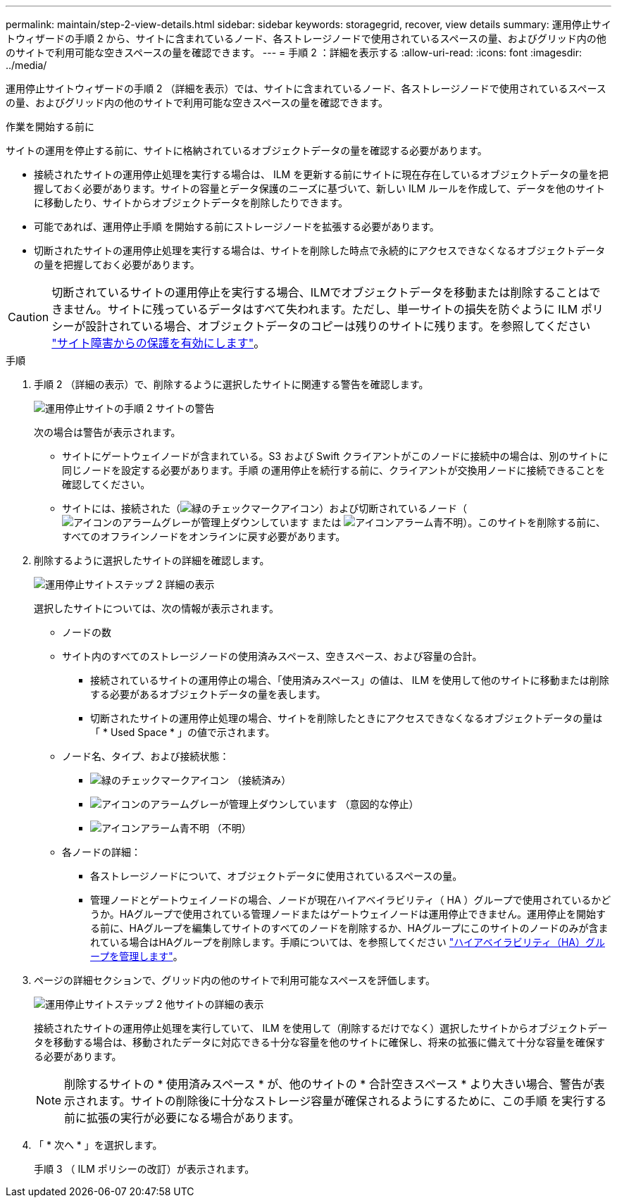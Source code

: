 ---
permalink: maintain/step-2-view-details.html 
sidebar: sidebar 
keywords: storagegrid, recover, view details 
summary: 運用停止サイトウィザードの手順 2 から、サイトに含まれているノード、各ストレージノードで使用されているスペースの量、およびグリッド内の他のサイトで利用可能な空きスペースの量を確認できます。 
---
= 手順 2 ：詳細を表示する
:allow-uri-read: 
:icons: font
:imagesdir: ../media/


[role="lead"]
運用停止サイトウィザードの手順 2 （詳細を表示）では、サイトに含まれているノード、各ストレージノードで使用されているスペースの量、およびグリッド内の他のサイトで利用可能な空きスペースの量を確認できます。

.作業を開始する前に
サイトの運用を停止する前に、サイトに格納されているオブジェクトデータの量を確認する必要があります。

* 接続されたサイトの運用停止処理を実行する場合は、 ILM を更新する前にサイトに現在存在しているオブジェクトデータの量を把握しておく必要があります。サイトの容量とデータ保護のニーズに基づいて、新しい ILM ルールを作成して、データを他のサイトに移動したり、サイトからオブジェクトデータを削除したりできます。
* 可能であれば、運用停止手順 を開始する前にストレージノードを拡張する必要があります。
* 切断されたサイトの運用停止処理を実行する場合は、サイトを削除した時点で永続的にアクセスできなくなるオブジェクトデータの量を把握しておく必要があります。



CAUTION: 切断されているサイトの運用停止を実行する場合、ILMでオブジェクトデータを移動または削除することはできません。サイトに残っているデータはすべて失われます。ただし、単一サイトの損失を防ぐように ILM ポリシーが設計されている場合、オブジェクトデータのコピーは残りのサイトに残ります。を参照してください link:../ilm/using-multiple-storage-pools-for-cross-site-replication.html["サイト障害からの保護を有効にします"]。

.手順
. 手順 2 （詳細の表示）で、削除するように選択したサイトに関連する警告を確認します。
+
image::../media/decommission_site_step_2_site_warnings.png[運用停止サイトの手順 2 サイトの警告]

+
次の場合は警告が表示されます。

+
** サイトにゲートウェイノードが含まれている。S3 および Swift クライアントがこのノードに接続中の場合は、別のサイトに同じノードを設定する必要があります。手順 の運用停止を続行する前に、クライアントが交換用ノードに接続できることを確認してください。
** サイトには、接続された（image:../media/icon_alert_green_checkmark.png["緑のチェックマークアイコン"]）および切断されているノード（image:../media/icon_alarm_gray_administratively_down.png["アイコンのアラームグレーが管理上ダウンしています"] または image:../media/icon_alarm_blue_unknown.png["アイコンアラーム青不明"]）。このサイトを削除する前に、すべてのオフラインノードをオンラインに戻す必要があります。


. 削除するように選択したサイトの詳細を確認します。
+
image::../media/decommission_site_step_2_view_details.png[運用停止サイトステップ 2 詳細の表示]

+
選択したサイトについては、次の情報が表示されます。

+
** ノードの数
** サイト内のすべてのストレージノードの使用済みスペース、空きスペース、および容量の合計。
+
*** 接続されているサイトの運用停止の場合、「使用済みスペース」の値は、 ILM を使用して他のサイトに移動または削除する必要があるオブジェクトデータの量を表します。
*** 切断されたサイトの運用停止処理の場合、サイトを削除したときにアクセスできなくなるオブジェクトデータの量は「 * Used Space * 」の値で示されます。


** ノード名、タイプ、および接続状態：
+
*** image:../media/icon_alert_green_checkmark.png["緑のチェックマークアイコン"] （接続済み）
*** image:../media/icon_alarm_gray_administratively_down.png["アイコンのアラームグレーが管理上ダウンしています"] （意図的な停止）
*** image:../media/icon_alarm_blue_unknown.png["アイコンアラーム青不明"] （不明）


** 各ノードの詳細：
+
*** 各ストレージノードについて、オブジェクトデータに使用されているスペースの量。
*** 管理ノードとゲートウェイノードの場合、ノードが現在ハイアベイラビリティ（ HA ）グループで使用されているかどうか。HAグループで使用されている管理ノードまたはゲートウェイノードは運用停止できません。運用停止を開始する前に、HAグループを編集してサイトのすべてのノードを削除するか、HAグループにこのサイトのノードのみが含まれている場合はHAグループを削除します。手順については、を参照してください link:../admin/managing-high-availability-groups.html["ハイアベイラビリティ（HA）グループを管理します"]。




. ページの詳細セクションで、グリッド内の他のサイトで利用可能なスペースを評価します。
+
image::../media/decommission_site_step_2_view_details_for_other_sites.png[運用停止サイトステップ 2 他サイトの詳細の表示]

+
接続されたサイトの運用停止処理を実行していて、 ILM を使用して（削除するだけでなく）選択したサイトからオブジェクトデータを移動する場合は、移動されたデータに対応できる十分な容量を他のサイトに確保し、将来の拡張に備えて十分な容量を確保する必要があります。

+

NOTE: 削除するサイトの * 使用済みスペース * が、他のサイトの * 合計空きスペース * より大きい場合、警告が表示されます。サイトの削除後に十分なストレージ容量が確保されるようにするために、この手順 を実行する前に拡張の実行が必要になる場合があります。

. 「 * 次へ * 」を選択します。
+
手順 3 （ ILM ポリシーの改訂）が表示されます。


